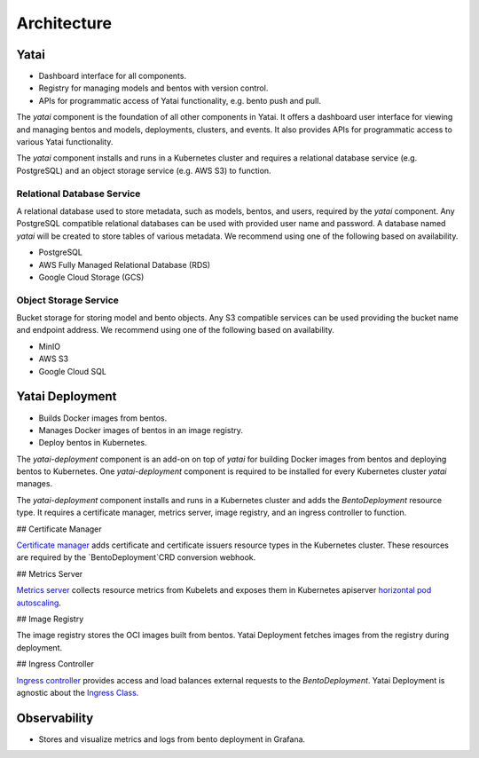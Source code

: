 ============
Architecture
============

Yatai
#####

- Dashboard interface for all components.
- Registry for managing models and bentos with version control.
- APIs for programmatic access of Yatai functionality, e.g. bento push and pull.

The `yatai` component is the foundation of all other components in Yatai. It offers a dashboard user interface for viewing and managing bentos and models, deployments, clusters, and events. It also provides APIs for programmatic access to various Yatai functionality.

The `yatai` component installs and runs in a Kubernetes cluster and requires a relational database service (e.g. PostgreSQL) and an object storage service (e.g. AWS S3) to function.

Relational Database Service
***************************

A relational database used to store metadata, such as models, bentos, and users, required by the `yatai` component. Any PostgreSQL compatible relational databases can be used with provided user name and password. A database named `yatai` will be created to store tables of various metadata. We recommend using one of the following based on availability.

- PostgreSQL
- AWS Fully Managed Relational Database (RDS)
- Google Cloud Storage (GCS)

Object Storage Service
**********************

Bucket storage for storing model and bento objects. Any S3 compatible services can be used providing the bucket name and endpoint address. We recommend using one of the following based on availability.

- MinIO
- AWS S3
- Google Cloud SQL

Yatai Deployment
################

- Builds Docker images from bentos.
- Manages Docker images of bentos in an image registry.
- Deploy bentos in Kubernetes.

The `yatai-deployment` component is an add-on on top of `yatai` for building Docker images from bentos and deploying bentos to Kubernetes. One `yatai-deployment` component is required to be installed for every Kubernetes cluster `yatai` manages.

The `yatai-deployment` component installs and runs in a Kubernetes cluster and adds the `BentoDeployment` resource type. It requires a certificate manager, metrics server, image registry, and an ingress controller to function.

## Certificate Manager

`Certificate manager <https://cert-manager.io/docs/>`_ adds certificate and certificate issuers resource types in the Kubernetes cluster. These resources are required by the `BentoDeployment`CRD conversion webhook.

## Metrics Server

`Metrics server <https://github.com/kubernetes-sigs/metrics-server>`_ collects resource metrics from Kubelets and exposes them in Kubernetes apiserver `horizontal pod autoscaling <https://kubernetes.io/docs/tasks/run-application/horizontal-pod-autoscale/#how-does-a-horizontalpodautoscaler-work>`_.

## Image Registry

The image registry stores the OCI images built from bentos. Yatai Deployment fetches images from the registry during deployment.

## Ingress Controller

`Ingress controller <https://kubernetes.io/docs/concepts/services-networking/ingress/>`_ provides access and load balances external requests to the `BentoDeployment`. Yatai Deployment is agnostic about the `Ingress Class <https://kubernetes.io/docs/concepts/services-networking/ingress/#ingress-class) or the ingress controller [implementations](https://kubernetes.io/docs/concepts/services-networking/ingress-controllers/>`_.

Observability
#############

- Stores and visualize metrics and logs from bento deployment in Grafana.
